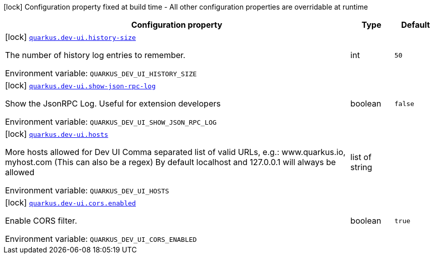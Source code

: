 [.configuration-legend]
icon:lock[title=Fixed at build time] Configuration property fixed at build time - All other configuration properties are overridable at runtime
[.configuration-reference.searchable, cols="80,.^10,.^10"]
|===

h|[.header-title]##Configuration property##
h|Type
h|Default

a|icon:lock[title=Fixed at build time] [[quarkus-vertx-http_quarkus-dev-ui-history-size]] [.property-path]##link:#quarkus-vertx-http_quarkus-dev-ui-history-size[`quarkus.dev-ui.history-size`]##

[.description]
--
The number of history log entries to remember.


ifdef::add-copy-button-to-env-var[]
Environment variable: env_var_with_copy_button:+++QUARKUS_DEV_UI_HISTORY_SIZE+++[]
endif::add-copy-button-to-env-var[]
ifndef::add-copy-button-to-env-var[]
Environment variable: `+++QUARKUS_DEV_UI_HISTORY_SIZE+++`
endif::add-copy-button-to-env-var[]
--
|int
|`50`

a|icon:lock[title=Fixed at build time] [[quarkus-vertx-http_quarkus-dev-ui-show-json-rpc-log]] [.property-path]##link:#quarkus-vertx-http_quarkus-dev-ui-show-json-rpc-log[`quarkus.dev-ui.show-json-rpc-log`]##

[.description]
--
Show the JsonRPC Log. Useful for extension developers


ifdef::add-copy-button-to-env-var[]
Environment variable: env_var_with_copy_button:+++QUARKUS_DEV_UI_SHOW_JSON_RPC_LOG+++[]
endif::add-copy-button-to-env-var[]
ifndef::add-copy-button-to-env-var[]
Environment variable: `+++QUARKUS_DEV_UI_SHOW_JSON_RPC_LOG+++`
endif::add-copy-button-to-env-var[]
--
|boolean
|`false`

a|icon:lock[title=Fixed at build time] [[quarkus-vertx-http_quarkus-dev-ui-hosts]] [.property-path]##link:#quarkus-vertx-http_quarkus-dev-ui-hosts[`quarkus.dev-ui.hosts`]##

[.description]
--
More hosts allowed for Dev UI Comma separated list of valid URLs, e.g.: www.quarkus.io, myhost.com (This can also be a regex) By default localhost and 127.0.0.1 will always be allowed


ifdef::add-copy-button-to-env-var[]
Environment variable: env_var_with_copy_button:+++QUARKUS_DEV_UI_HOSTS+++[]
endif::add-copy-button-to-env-var[]
ifndef::add-copy-button-to-env-var[]
Environment variable: `+++QUARKUS_DEV_UI_HOSTS+++`
endif::add-copy-button-to-env-var[]
--
|list of string
|

a|icon:lock[title=Fixed at build time] [[quarkus-vertx-http_quarkus-dev-ui-cors-enabled]] [.property-path]##link:#quarkus-vertx-http_quarkus-dev-ui-cors-enabled[`quarkus.dev-ui.cors.enabled`]##

[.description]
--
Enable CORS filter.


ifdef::add-copy-button-to-env-var[]
Environment variable: env_var_with_copy_button:+++QUARKUS_DEV_UI_CORS_ENABLED+++[]
endif::add-copy-button-to-env-var[]
ifndef::add-copy-button-to-env-var[]
Environment variable: `+++QUARKUS_DEV_UI_CORS_ENABLED+++`
endif::add-copy-button-to-env-var[]
--
|boolean
|`true`

|===

